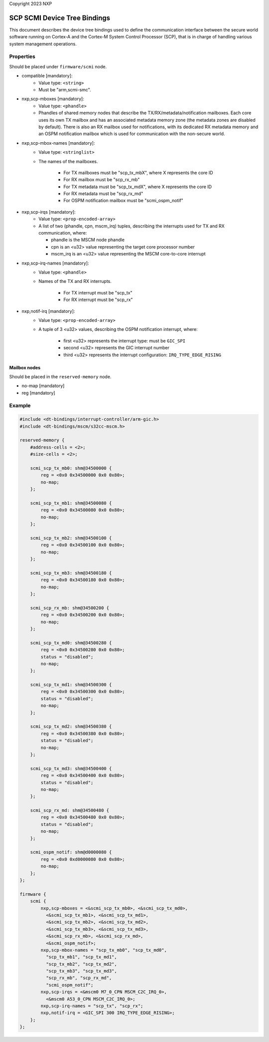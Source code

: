 Copyright 2023 NXP

SCP SCMI Device Tree Bindings
=============================

This document describes the device tree bindings used to define the
communication interface between the secure world software running on Cortex-A
and the Cortex-M System Control Processor (SCP), that is in charge of
handling various system management operations.

Properties
^^^^^^^^^^
Should be placed under ``firmware/scmi`` node.

- compatible [mandatory]:
    - Value type: ``<string>``
    - Must be "arm,scmi-smc".

- nxp,scp-mboxes [mandatory]:
    - Value type: ``<phandle>``
    - Phandles of shared memory nodes that describe the TX/RX/metadata/notification mailboxes.
      Each core uses its own TX mailbox and has an associated metadata memory zone (the metadata
      zones are disabled by default). There is also an RX mailbox used for notifications, with its
      dedicated RX metadata memory and an OSPM notification mailbox which is used for communication
      with the non-secure world.

- nxp,scp-mbox-names [mandatory]:
    - Value type: ``<stringlist>``
    - The names of the mailboxes.

        - For TX mailboxes must be "scp_tx_mbX", where X represents the core ID
        - For RX mailbox must be "scp_rx_mb"
        - For TX metadata must be "scp_tx_mdX", where X represents the core ID
        - For RX metadata must be "scp_rx_md"
        - For OSPM notification mailbox must be "scmi_ospm_notif"

- nxp,scp-irqs [mandatory]:
    - Value type: ``<prop-encoded-array>``
    - A list of two (phandle, cpn, mscm_irq) tuples, describing the interrupts used for TX and RX communication, where:

      - phandle is the MSCM node phandle
      - cpn is an <u32> value representing the target core processor number
      - mscm_irq is an <u32> value representing the MSCM core-to-core interrupt

- nxp,scp-irq-names [mandatory]:
    - Value type: ``<phandle>``
    - Names of the TX and RX interrupts.

        - For TX interrupt must be "scp_tx"
        - For RX interrupt must be "scp_rx"

- nxp,notif-irq [mandatory]:
    - Value type: ``<prop-encoded-array>``
    - A tuple of 3 <u32> values, describing the OSPM notification interrupt, where:

        - first <u32> represents the interrupt type: must be ``GIC_SPI``
        - second <u32> represents the GIC interrupt number
        - third <u32> represents the interrupt configuration: ``IRQ_TYPE_EDGE_RISING``

Mailbox nodes
`````````````
Should be placed in the ``reserved-memory`` node.

- no-map [mandatory]
- reg [mandatory]

Example
^^^^^^^
.. code:: devicetree

    #include <dt-bindings/interrupt-controller/arm-gic.h>
    #include <dt-bindings/mscm/s32cc-mscm.h>

    reserved-memory {
        #address-cells = <2>;
        #size-cells = <2>;

        scmi_scp_tx_mb0: shm@34500000 {
            reg = <0x0 0x34500000 0x0 0x80>;
            no-map;
        };

        scmi_scp_tx_mb1: shm@34500080 {
            reg = <0x0 0x34500080 0x0 0x80>;
            no-map;
        };

        scmi_scp_tx_mb2: shm@34500100 {
            reg = <0x0 0x34500100 0x0 0x80>;
            no-map;
        };

        scmi_scp_tx_mb3: shm@34500180 {
            reg = <0x0 0x34500180 0x0 0x80>;
            no-map;
        };

        scmi_scp_rx_mb: shm@34500200 {
            reg = <0x0 0x34500200 0x0 0x80>;
            no-map;
        };

        scmi_scp_tx_md0: shm@34500280 {
            reg = <0x0 0x34500280 0x0 0x80>;
            status = "disabled";
            no-map;
        };

        scmi_scp_tx_md1: shm@34500300 {
            reg = <0x0 0x34500300 0x0 0x80>;
            status = "disabled";
            no-map;
        };

        scmi_scp_tx_md2: shm@34500380 {
            reg = <0x0 0x34500380 0x0 0x80>;
            status = "disabled";
            no-map;
        };

        scmi_scp_tx_md3: shm@34500400 {
            reg = <0x0 0x34500400 0x0 0x80>;
            status = "disabled";
            no-map;
        };

        scmi_scp_rx_md: shm@34500480 {
            reg = <0x0 0x34500480 0x0 0x80>;
            status = "disabled";
            no-map;
        };

        scmi_ospm_notif: shm@d0000080 {
            reg = <0x0 0xd0000080 0x0 0x80>;
            no-map;
        };
    };

    firmware {
        scmi {
            nxp,scp-mboxes = <&scmi_scp_tx_mb0>, <&scmi_scp_tx_md0>,
              <&scmi_scp_tx_mb1>, <&scmi_scp_tx_md1>,
              <&scmi_scp_tx_mb2>, <&scmi_scp_tx_md2>,
              <&scmi_scp_tx_mb3>, <&scmi_scp_tx_md3>,
              <&scmi_scp_rx_mb>, <&scmi_scp_rx_md>,
              <&scmi_ospm_notif>;
            nxp,scp-mbox-names = "scp_tx_mb0", "scp_tx_md0",
              "scp_tx_mb1", "scp_tx_md1",
              "scp_tx_mb2", "scp_tx_md2",
              "scp_tx_mb3", "scp_tx_md3",
              "scp_rx_mb", "scp_rx_md",
              "scmi_ospm_notif";
            nxp,scp-irqs = <&mscm0 M7_0_CPN MSCM_C2C_IRQ_0>,
              <&mscm0 A53_0_CPN MSCM_C2C_IRQ_0>;
            nxp,scp-irq-names = "scp_tx", "scp_rx";
            nxp,notif-irq = <GIC_SPI 300 IRQ_TYPE_EDGE_RISING>;
        };
    };
